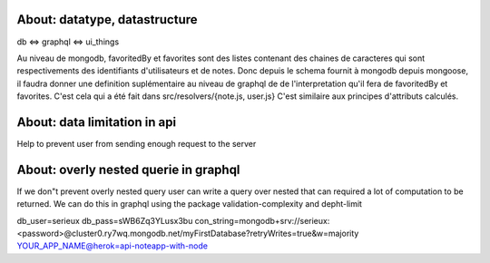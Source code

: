 About: datatype, datastructure
-------------------------------
db <=> graphql <=> ui_things

Au niveau de mongodb, favoritedBy et favorites sont des listes 
contenant des chaines de caracteres qui sont respectivements des
identifiants d'utilisateurs et de notes. 
Donc depuis le schema fournit à mongodb depuis mongoose, il faudra
donner une definition suplémentaire au niveau de graphql de 
de l'interpretation qu'il fera de favoritedBy et favorites.
C'est cela qui a été fait dans src/resolvers/{note.js, user.js}
C'est similaire aux principes d'attributs calculés.

About: data limitation in api
-----------------------------
Help to prevent user from sending enough request to the server

About: overly nested querie in graphql
--------------------------------------
If we don"t prevent overly nested query user can write a query over nested
that can required a lot of computation to be returned.
We can do this in graphql using the package validation-complexity and depht-limit

db_user=serieux
db_pass=sWB6Zq3YLusx3bu
con_string=mongodb+srv://serieux:<password>@cluster0.ry7wq.mongodb.net/myFirstDatabase?retryWrites=true&w=majority
YOUR_APP_NAME@herok=api-noteapp-with-node